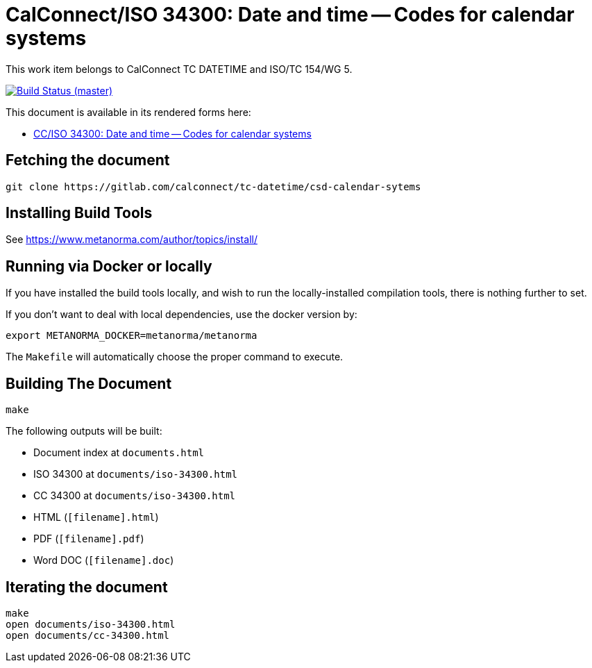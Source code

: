 = CalConnect/ISO 34300: Date and time -- Codes for calendar systems

This work item belongs to CalConnect TC DATETIME and ISO/TC 154/WG 5.

image:https://gitlab.com/calconnect/tc-datetime/csd-calendar-sytems/badges/master/pipeline.svg["Build Status (master)", link="https://gitlab.com/calconnect/tc-datetime/csd-calendar-sytems/pipelines"]

This document is available in its rendered forms here:

* https://calconnect.github.io/csd-calendar-systems/[CC/ISO 34300: Date and time -- Codes for calendar systems]


== Fetching the document

[source,sh]
----
git clone https://gitlab.com/calconnect/tc-datetime/csd-calendar-sytems
----


== Installing Build Tools

See https://www.metanorma.com/author/topics/install/


== Running via Docker or locally

If you have installed the build tools locally, and wish to run the
locally-installed compilation tools, there is nothing further to set.

If you don't want to deal with local dependencies, use the docker
version by:

[source,sh]
----
export METANORMA_DOCKER=metanorma/metanorma
----

The `Makefile` will automatically choose the proper command to
execute.


== Building The Document

[source,sh]
----
make
----

The following outputs will be built:

* Document index at `documents.html`
* ISO 34300 at `documents/iso-34300.html`
* CC 34300 at `documents/iso-34300.html`
* HTML (`[filename].html`)
* PDF (`[filename].pdf`)
* Word DOC (`[filename].doc`)


== Iterating the document

[source,sh]
----
make
open documents/iso-34300.html
open documents/cc-34300.html
----
